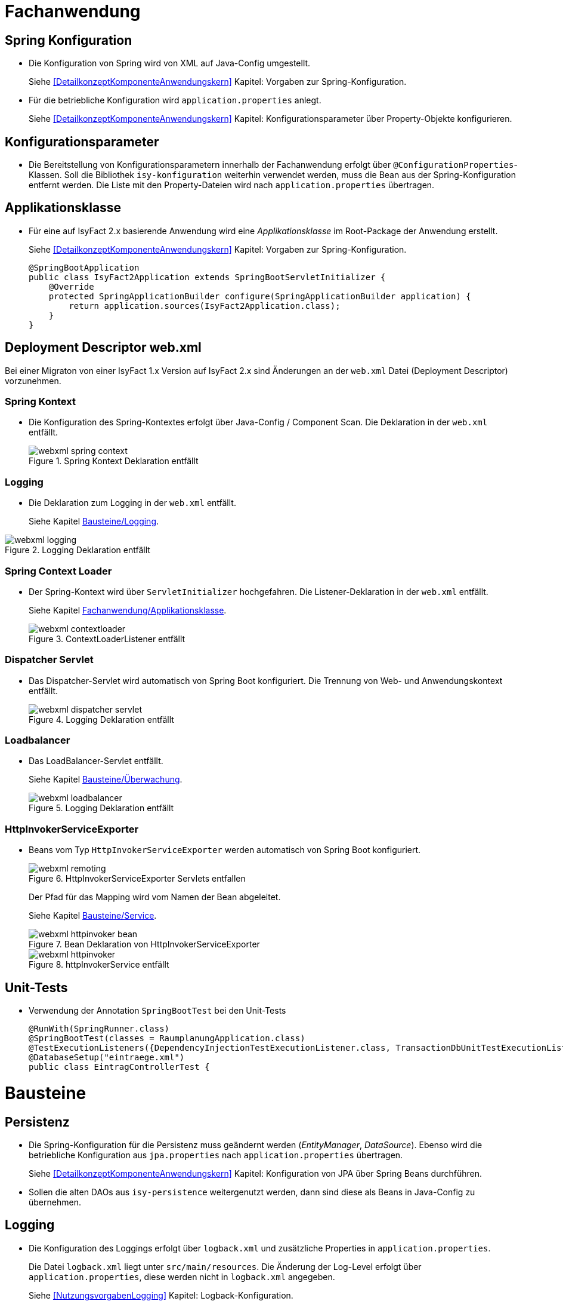 
[[kapitel-fachanwendung]]
= Fachanwendung

[[kapitel-spring-konfiguration]]
== Spring Konfiguration

* Die Konfiguration von Spring wird von XML auf Java-Config umgestellt.
+
Siehe  <<DetailkonzeptKomponenteAnwendungskern>> Kapitel: Vorgaben zur Spring-Konfiguration.
* Für die betriebliche Konfiguration wird `application.properties` anlegt.
+
Siehe <<DetailkonzeptKomponenteAnwendungskern>> Kapitel: Konfigurationsparameter über Property-Objekte konfigurieren.

[[kapitel-konfiguration]]
== Konfigurationsparameter

* Die Bereitstellung von Konfigurationsparametern innerhalb der Fachanwendung erfolgt über `@ConfigurationProperties`-Klassen.
Soll die Bibliothek `isy-konfiguration` weiterhin verwendet werden, muss die Bean aus der Spring-Konfiguration entfernt werden.
Die Liste mit den Property-Dateien wird nach `application.properties` übertragen.

[[Applikationsklasse, Fachanwendung/Applikationsklasse]]
== Applikationsklasse
* Für eine auf IsyFact 2.x basierende Anwendung wird eine _Applikationsklasse_ im Root-Package der Anwendung erstellt.
+
Siehe <<DetailkonzeptKomponenteAnwendungskern>> Kapitel:  Vorgaben zur Spring-Konfiguration.
+
[source,java]
----
@SpringBootApplication
public class IsyFact2Application extends SpringBootServletInitializer {
    @Override
    protected SpringApplicationBuilder configure(SpringApplicationBuilder application) {
        return application.sources(IsyFact2Application.class);
    }
}
----


[[kapitel-web-xml]]
== Deployment Descriptor web.xml

Bei einer Migraton von einer IsyFact 1.x Version auf IsyFact 2.x sind Änderungen an der `web.xml` Datei (Deployment Descriptor) vorzunehmen.

=== Spring Kontext

* Die Konfiguration des Spring-Kontextes erfolgt über Java-Config / Component Scan. Die Deklaration in der `web.xml` entfällt.
+
:desc-image-webxml-spring-context: Spring Kontext Deklaration entfällt
[id="image-webxml-spring-context",reftext="{figure-caption} {counter:figures}"]
.{desc-image-webxml-spring-context}
image::webxml-spring-context.png[align="center"]

[[web-xml-logging, Logging]]
=== Logging

* Die Deklaration zum Logging in der `web.xml` entfällt.
+
Siehe Kapitel <<kapitel-logging>>.

:desc-image-webxml-logging: Logging Deklaration entfällt
[id="image-webxml-logging",reftext="{figure-caption} {counter:figures}"]
.{desc-image-webxml-logging}
image::webxml-logging.png[align="center"]

[[spring-context-loader, Spring Context Loader]]
=== Spring Context Loader

* Der Spring-Kontext wird über `ServletInitializer` hochgefahren. Die Listener-Deklaration in der `web.xml` entfällt.
+
Siehe Kapitel <<Applikationsklasse>>.
+
:desc-image-webxml-contextloader: ContextLoaderListener entfällt
[id="image-webxml-contextloader",reftext="{figure-caption} {counter:figures}"]
.{desc-image-webxml-contextloader}
image::webxml-contextloader.png[align="center"]

[[dispatcher-servlet, Dispatcher Servlet]]
=== Dispatcher Servlet

* Das Dispatcher-Servlet wird automatisch von Spring Boot konfiguriert.
Die Trennung von Web- und Anwendungskontext entfällt.
+
:desc-image-webxml-dispatcher: DispatcherServlet entfällt
[id="image-webxml-dispatcher",reftext="{figure-caption} {counter:figures}"]
.{desc-image-webxml-logging}
image::webxml-dispatcher-servlet.png[align="center"]

[[loadbalancer, Loadbalancer]]
=== Loadbalancer

* Das LoadBalancer-Servlet entfällt.
+
Siehe Kapitel <<kapitel-ueberwachung>>.
+
:desc-image-webxml-loadbalancer: LoadBalancer entfällt
[id="image-webxml-loadbalancer",reftext="{figure-caption} {counter:figures}"]
.{desc-image-webxml-logging}
image::webxml-loadbalancer.png[align="center"]

[[http-invoker-service-exporter, HttpInvokerServiceExporter ]]
=== HttpInvokerServiceExporter

* Beans vom Typ `HttpInvokerServiceExporter` werden automatisch von Spring Boot konfiguriert.
+
:desc-image-webxml-remoting: HttpInvokerServiceExporter Servlets entfallen
[id="image-webxml-remoting",reftext="{figure-caption} {counter:figures}"]
.{desc-image-webxml-remoting}
image::webxml-remoting.png[align="center"]
+
Der Pfad für das Mapping wird vom Namen der Bean abgeleitet.
+
Siehe Kapitel <<kapitel-service>>.
+
:desc-image-webxml-httpinvoker-bean: Bean Deklaration von HttpInvokerServiceExporter
[id="image-webxml-httpinvoker-bean",reftext="{figure-caption} {counter:figures}"]
.{desc-image-webxml-httpinvoker-bean}
image::webxml-httpinvoker-bean.png[align="center"]
+
:desc-image-webxml-httpInvokerService: httpInvokerService entfällt
[id="image-webxml-httpInvokerService",reftext="{figure-caption} {counter:figures}"]
.{desc-image-webxml-httpInvokerService}
image::webxml-httpinvoker.png[align="center"]


[[kapitel-unittests]]
== Unit-Tests

* Verwendung der Annotation `SpringBootTest` bei den Unit-Tests
+
[source,java]
----
@RunWith(SpringRunner.class)
@SpringBootTest(classes = RaumplanungApplication.class)
@TestExecutionListeners({DependencyInjectionTestExecutionListener.class, TransactionDbUnitTestExecutionListener.class})
@DatabaseSetup("eintraege.xml")
public class EintragControllerTest {
----

[[kapitel-bausteine]]
= Bausteine

[[kapitel-persistenz]]
== Persistenz

* Die Spring-Konfiguration für die Persistenz muss geändernt werden (_EntityManager_, _DataSource_).
Ebenso wird die betriebliche Konfiguration aus `jpa.properties` nach `application.properties` übertragen.
+
Siehe <<DetailkonzeptKomponenteAnwendungskern>> Kapitel: Konfiguration von JPA über Spring Beans durchführen.

* Sollen die alten DAOs aus `isy-persistence` weitergenutzt werden, dann sind diese als Beans in Java-Config zu übernehmen.

[[kapitel-logging, Bausteine/Logging]]
== Logging

* Die Konfiguration des Loggings erfolgt über `logback.xml` und zusätzliche Properties in `application.properties`.
+
Die Datei `logback.xml` liegt unter `src/main/resources`.
Die Änderung der Log-Level erfolgt über `application.properties`, diese werden nicht in `logback.xml` angegeben.
+
Siehe <<NutzungsvorgabenLogging>>  Kapitel: Logback-Konfiguration.
* Der `LogbackConfigListener` entfällt komplett, d.h. die Abhängigkeit in `pom.xml` und die Konfiguration in `web.xml` sind nicht notwendig.
* Interceptoren für System- und Komponentengrenzen und der `LogApplicationListener` werden per Autokonfiguration erstellt und müssen aus der Spring-Konfiguration entfernt werden.
Die System- und Komponentengrenzen werden nicht über manuell konfigurierte Pointcuts, sondern über die Annotation `@Systemgrenze`  und `@Komponentengrenze` festgelegt.
* Die Konfiguration der Interceptoren für das Logging an System- und Komponentengrenzen (wenn abweichend von der Default-Konfiguration) über Properties in `application.properties` erfolgt nach dem Schema:
+
Siehe <<NutzungsvorgabenLogging>> Kapitel: Spring-Konfiguration.
* Die Konfiguration des `LogApplicationListener` erfolgt über Properties in `application.properties`:
+
Siehe <<NutzungsvorgabenLogging>> Kapitel: LogApplicationListener.
+
.application.properties
[source]
----
isy.logging.anwendung.name=Anwendung
isy.logging.anwendung.version=2.0.0
isy.logging.anwendung.typ=GA
----

* Über einen Eintrag in 'applicaton.properties' ist das Performance Logging zu aktivieren.
+
`isy.logging.performancelogging.enabled=true`

+
Siehe <<NutzungsvorgabenLogging>> Kapitel: Performance-Logging.

[[kapitel-ueberwachung, Bausteine/Überwachung]]
== Überwachung

* `isy-ueberwachung` setzt _Spring Boot Actuator_ und _micrometer_ ein.
* Die Überwachungsinformationen für Services werden über _micrometer_ bereitgestellt.
Die eigentliche Überwachung erfolgt über einen AOP-Advice. Dieser wird per Java-Config konfiguriert:
+
Siehe <<KonzeptUeberwachungKonfiguration>> Kapitel: Informationen von Services.
* Die Implementierung von Ping- und Prüfmethoden wird über `HealthIndicator` realisiert.
+
Siehe <<KonzeptUeberwachungKonfiguration>> Kapitel: Vorgaben für die Prüfung der Verfügbarkeit.
* Die Verbindung zur Datenbank wird von einem `HealthIndicator` aus `isy-persistence` überwacht.
Eine eventuell vorhandene manuelle Prüfung kann entfernt werden.
* Das Loadbalancer-Servlet wird automatisch konfiguriert und der Eintrag in `web.xml` kann entfernt werden.
+
Siehe <<KonzeptUeberwachungKonfiguration>> Kapitel: Integration des Loadbalancer-Servlets.

[[kapitel-polling]]
== Polling

* Die Konfiguration (Polling-Cluster und JMX-Verbindungen) müssen nach `application.properties` überführt werden.
+
Siehe <<NutzungsvorgabenPolling>> Kapitel: Konfiguration über Properties.
* Die Beans für den Polling-Verwalter und die Interceptoren für `@PollingAktion` müssen entfernt werden.
+
Siehe <<NutzungsvorgabenPolling>> Kapitel: Spring-Konfiguration

[[kapitel-batchrahmen]]
== Batchrahmen

* Die Spring-Konfiguration muss in Java-Config überführt werden.
Eine gesonderte Konfiguration des Anwendungskontextes für den Batchrahmen ist nicht zwingend notwendig.
Um Beans aus der Spring-Konfiguration der Anwendung für die Ausführung eines Batches auszuschließen, kann die Annotation (`@ExcludeFromBatchContext`) verwendet werden.
+
Siehe <<DetailkonzeptKomponenteBatch>> Kapitel: Die Konfiguration der Spring-Kontexte.
* In der Property-Dateien zur Konfigration der Batches werden statt XML-Konfigurationsdateien die vollqualifizierten Namen der Java-Konfigurationsklassen eintragen.
+
Siehe <<DetailkonzeptKomponenteBatch>> Kapitel: Konfigurationsdatei und Kommandozeilen-Parameter

[[kapitel-util, Util]]
== Standards
* In allen Bausteinen (isy-util, isy-sonderzeichen, isy-exeption, ...) der IsyFact Bibliothek `ìsyfact-standards` haben sich die bisherigen Packagepfade von
+
 de.bund.bva.pliscommon.xxx
+
auf
+
 de.bund.bva.isyfact.xxx
+
geändert

* Die Bibliothek `isy-standards` benutzt nicht mehr `isyfact-masterpom-lib` sondern nunmehr `isyfact-standards` als `<parent>` in der `pom.xml`.


[[kapitel-sicherheit]]
== Sicherheit

* Bei der Überführung in Java-Config können bestimmte Beans entfernt werden.
Automatisch konfiguriert werden die `@Gesichert`-Annotation, die `AufrufKontextFactory` und die Thread-Scopes `thread` und `request` für Spring.
* In der Anwendung müssen die Beans für `AufrufKontextVerwalter`, `Sicherheit` und `AccessManager` konfiguriert werden.
+
Siehe <<NutzungsvorgabenSicherheit>> Kapitel: Grundkonzepte und Konfiguration -> Spring-Konfiguration.
* Der Konfiguration des Caches für Authentifizierungen erfolgt in `application.properties`.
+
Siehe <<NutzungsvorgabenTaskScheduling>> Kapitel: Caching von Authentifizierungen



[[kapitel-task-scheduler]]
== Task Scheduler

=== Task Spring Konfiguration

* Das Einbinden der XML-Spring-Konfiguration entfällt.
+
Die Properties zur Konfiguration der Tasks müssen nach `application.properties` übertragen werden.
Die Verwendung von `isy-sicherheit` wird mit einer Property in `application.properties` gesteuert.

+
Um die Verwendung von `isy-sicherheit` für die Authentifizierung und Autorisierung zu konfigurieren, wird die Property `isy.task.authentication.enabled`
in `application.properties` auf `true` oder `false` gesetzt.
+
Siehe <<NutzungsvorgabenTaskScheduling>> Kapitel: Spring Konfiguration
+
Siehe <<NutzungsvorgabenTaskScheduling>> Kapitel:  Konfigurationsschlüssel



[[kapitel-service, Bausteine/Service]]
== Service

* Die Konfiguration der HttpInvoker muss nach Java-Config überführt werden.
* Beans vom Typ `HttpInvokerServiceExporter` werden automatisch von Spring Boot konfiguriert.
Der Pfad für das Mapping wird vom Namen der Bean abgeleitet.
+
[source,java]
----
@Bean(name = "/AuskunftBean_v1_0")
public HttpInvokerServiceExporter meldung() {
----


[[kapitel-dokumentation-vzwei]]
= Dokumentation
Die Dokumentation des Major Release Zweigs IsyFact 2.x (Konzepte, Bausteine, ...) basiert auf dem Stand der IsyFact 1.8.0.
Sollten sich durch die Versionsanhebung Änderungen, z.B. bei der Konfiguration eines IsyFact Bausteins ergeben haben, so wurden diese im jeweiligen Dokument aktualisiert. Es wird daher empfohlen, bei der Migration jeweils die Dokumentation der Version 2.x zu berücksichtigen.

:desc-image-dokumentenversion: Einheitliche Dokumenten-Versionsnummer innerhalb eines Releases
[id="image-dokumentenversion",reftext="{figure-caption} {counter:figures}"]
.{desc-image-dokumentenversion}
image::dokumentenversion.png[align="center"]

Auf folgende Dokumentenänderungen (seit IsyFact IF-1.8) soll besonders hingewiesen werden:

[[dok-frondend-technologien]]
== Frontend Technologien
Das Dokument `Detailkonzept Komponente-WebGUI` enthielt bisher Erläuterungen zur Bibliothek `isy-webgui`, welche eine rein JSF-basierende Frontend-Demo-Anwendung erzeugt, in der JSF-Widgets beispielhaft implementiert und damit dargestellt werden.

Mit der Einführung von Angular als zweites, großes von der IsyFact unterstütztes Frontend-Framework, wurde das bisherige Dokument `Detailkonzept Komponente-WebGUI` aufgesplittet in

- Detailkonzept Komponente WebGUI (nur noch technologieübergreifende Themen)
- Konzept JSF
- Nutzungsvorgaben JSF

und den neuen Dokumenten

- Konzept Angular
- Nutzungsvorgaben Angular


[[dok-sicherheit-grundschutz]]
== IT-Grundschutz
Sicherheit ist ein zentrales Thema einer jeden Fachanwendung.
Bei der Umsetzung von Fachanwendungen in IT-Systeme werden ein Gutteil der Anforderungen an die Sicherheit durch Maßnahmen der IT-Sicherheit abgedeckt.

Gerade bei einer Migration von einer IsyFact Version kleiner als v1.8 ist zu prüfen, ob alle aktuellen sicherheitsrelevanten Vorgaben erfüllt werden.
Die IsyFact richtet sich beim Thema Sicherheit nach behördlichen Standards sowie De-Facto-Standards aus der Industrie:

* <<ITGrundschutz>>
* <<OWASP10>>


[[kapitel-isyfact-Referenzarchitektur]]
== IsyFact Referenzarchitektur
Auf eine Änderung im Dokument `IsyFact Referenzarchitektur` soll besonders hingewiesen werden:

*Service-Framework:* Das Service-Framework dient als Kapsel für die Technologie, mit der die Services des Anwendungskerns zur Verfügung gestellt werden.
Hierfür wird das Framework Spring HTTP-Invoker verwendet.

[NOTE]
====
Ab IsyFact 2.0 ist die *Verwendung von REST-Schnittstellen* erlaubt.
Spring HTTP-Invoker wird in folgenden Releases (IsyFact 2.x) als Schnittstellenformat abgelöst.
Die Verwendung von REST-Schnitstellen wird einem gesonderten Konzept erläutert.
====

In der Regel wird ein extern angebotener Service noch durch zusätzliche Daten oder Logik ergänzt.
Diese werden in der Komponente Service-Logik implementiert.

Siehe <<IsyFactReferenzarchitekturITSystem>> Kapitel: Servicezugriffe

